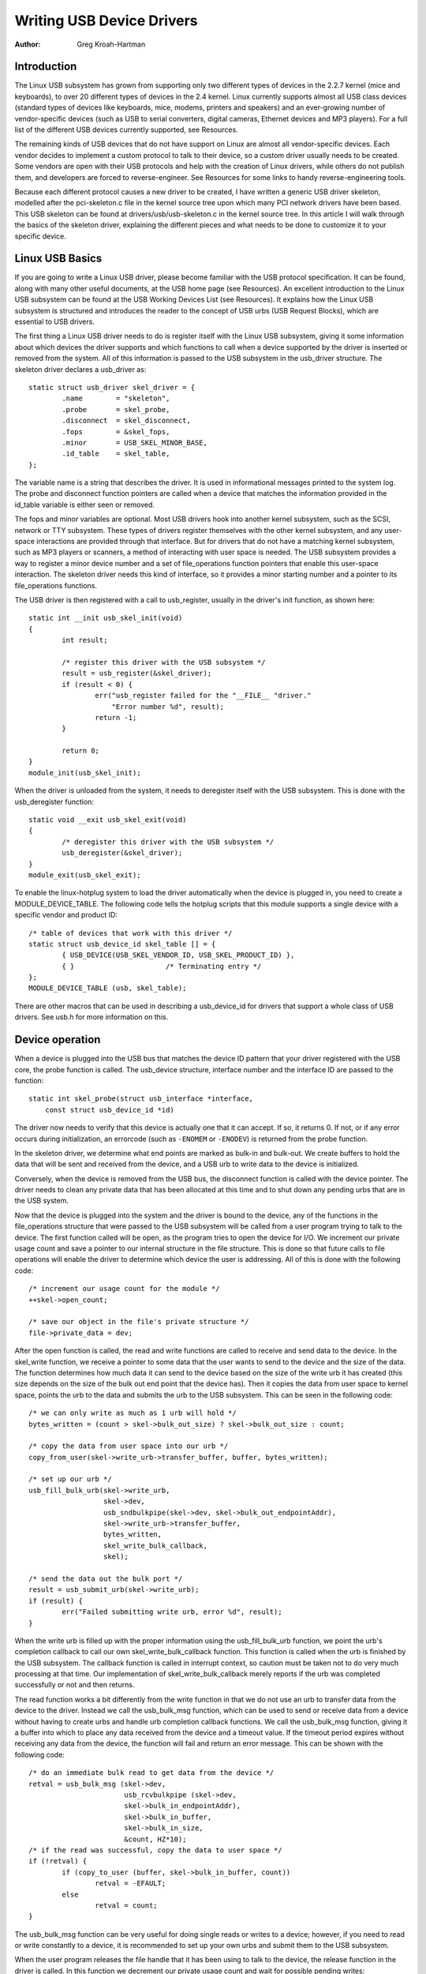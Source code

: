 ==========================
Writing USB Device Drivers
==========================

:Author: Greg Kroah-Hartman

Introduction
============

The Linux USB subsystem has grown from supporting only two different
types of devices in the 2.2.7 kernel (mice and keyboards), to over 20
different types of devices in the 2.4 kernel. Linux currently supports
almost all USB class devices (standard types of devices like keyboards,
mice, modems, printers and speakers) and an ever-growing number of
vendor-specific devices (such as USB to serial converters, digital
cameras, Ethernet devices and MP3 players). For a full list of the
different USB devices currently supported, see Resources.

The remaining kinds of USB devices that do not have support on Linux are
almost all vendor-specific devices. Each vendor decides to implement a
custom protocol to talk to their device, so a custom driver usually
needs to be created. Some vendors are open with their USB protocols and
help with the creation of Linux drivers, while others do not publish
them, and developers are forced to reverse-engineer. See Resources for
some links to handy reverse-engineering tools.

Because each different protocol causes a new driver to be created, I
have written a generic USB driver skeleton, modelled after the
pci-skeleton.c file in the kernel source tree upon which many PCI
network drivers have been based. This USB skeleton can be found at
drivers/usb/usb-skeleton.c in the kernel source tree. In this article I
will walk through the basics of the skeleton driver, explaining the
different pieces and what needs to be done to customize it to your
specific device.

Linux USB Basics
================

If you are going to write a Linux USB driver, please become familiar
with the USB protocol specification. It can be found, along with many
other useful documents, at the USB home page (see Resources). An
excellent introduction to the Linux USB subsystem can be found at the
USB Working Devices List (see Resources). It explains how the Linux USB
subsystem is structured and introduces the reader to the concept of USB
urbs (USB Request Blocks), which are essential to USB drivers.

The first thing a Linux USB driver needs to do is register itself with
the Linux USB subsystem, giving it some information about which devices
the driver supports and which functions to call when a device supported
by the driver is inserted or removed from the system. All of this
information is passed to the USB subsystem in the usb_driver structure.
The skeleton driver declares a usb_driver as:

::

    static struct usb_driver skel_driver = {
            .name        = "skeleton",
            .probe       = skel_probe,
            .disconnect  = skel_disconnect,
            .fops        = &skel_fops,
            .minor       = USB_SKEL_MINOR_BASE,
            .id_table    = skel_table,
    };


The variable name is a string that describes the driver. It is used in
informational messages printed to the system log. The probe and
disconnect function pointers are called when a device that matches the
information provided in the id_table variable is either seen or
removed.

The fops and minor variables are optional. Most USB drivers hook into
another kernel subsystem, such as the SCSI, network or TTY subsystem.
These types of drivers register themselves with the other kernel
subsystem, and any user-space interactions are provided through that
interface. But for drivers that do not have a matching kernel subsystem,
such as MP3 players or scanners, a method of interacting with user space
is needed. The USB subsystem provides a way to register a minor device
number and a set of file_operations function pointers that enable this
user-space interaction. The skeleton driver needs this kind of
interface, so it provides a minor starting number and a pointer to its
file_operations functions.

The USB driver is then registered with a call to usb_register, usually
in the driver's init function, as shown here:

::

    static int __init usb_skel_init(void)
    {
            int result;

            /* register this driver with the USB subsystem */
            result = usb_register(&skel_driver);
            if (result < 0) {
                    err("usb_register failed for the "__FILE__ "driver."
                        "Error number %d", result);
                    return -1;
            }

            return 0;
    }
    module_init(usb_skel_init);


When the driver is unloaded from the system, it needs to deregister
itself with the USB subsystem. This is done with the usb_deregister
function:

::

    static void __exit usb_skel_exit(void)
    {
            /* deregister this driver with the USB subsystem */
            usb_deregister(&skel_driver);
    }
    module_exit(usb_skel_exit);


To enable the linux-hotplug system to load the driver automatically when
the device is plugged in, you need to create a MODULE_DEVICE_TABLE.
The following code tells the hotplug scripts that this module supports a
single device with a specific vendor and product ID:

::

    /* table of devices that work with this driver */
    static struct usb_device_id skel_table [] = {
            { USB_DEVICE(USB_SKEL_VENDOR_ID, USB_SKEL_PRODUCT_ID) },
            { }                      /* Terminating entry */
    };
    MODULE_DEVICE_TABLE (usb, skel_table);


There are other macros that can be used in describing a usb_device_id
for drivers that support a whole class of USB drivers. See usb.h for
more information on this.

Device operation
================

When a device is plugged into the USB bus that matches the device ID
pattern that your driver registered with the USB core, the probe
function is called. The usb_device structure, interface number and the
interface ID are passed to the function:

::

    static int skel_probe(struct usb_interface *interface,
        const struct usb_device_id *id)


The driver now needs to verify that this device is actually one that it
can accept. If so, it returns 0. If not, or if any error occurs during
initialization, an errorcode (such as ``-ENOMEM`` or ``-ENODEV``) is
returned from the probe function.

In the skeleton driver, we determine what end points are marked as
bulk-in and bulk-out. We create buffers to hold the data that will be
sent and received from the device, and a USB urb to write data to the
device is initialized.

Conversely, when the device is removed from the USB bus, the disconnect
function is called with the device pointer. The driver needs to clean
any private data that has been allocated at this time and to shut down
any pending urbs that are in the USB system.

Now that the device is plugged into the system and the driver is bound
to the device, any of the functions in the file_operations structure
that were passed to the USB subsystem will be called from a user program
trying to talk to the device. The first function called will be open, as
the program tries to open the device for I/O. We increment our private
usage count and save a pointer to our internal structure in the file
structure. This is done so that future calls to file operations will
enable the driver to determine which device the user is addressing. All
of this is done with the following code:

::

    /* increment our usage count for the module */
    ++skel->open_count;

    /* save our object in the file's private structure */
    file->private_data = dev;


After the open function is called, the read and write functions are
called to receive and send data to the device. In the skel_write
function, we receive a pointer to some data that the user wants to send
to the device and the size of the data. The function determines how much
data it can send to the device based on the size of the write urb it has
created (this size depends on the size of the bulk out end point that
the device has). Then it copies the data from user space to kernel
space, points the urb to the data and submits the urb to the USB
subsystem. This can be seen in the following code:

::

    /* we can only write as much as 1 urb will hold */
    bytes_written = (count > skel->bulk_out_size) ? skel->bulk_out_size : count;

    /* copy the data from user space into our urb */
    copy_from_user(skel->write_urb->transfer_buffer, buffer, bytes_written);

    /* set up our urb */
    usb_fill_bulk_urb(skel->write_urb,
                      skel->dev,
                      usb_sndbulkpipe(skel->dev, skel->bulk_out_endpointAddr),
                      skel->write_urb->transfer_buffer,
                      bytes_written,
                      skel_write_bulk_callback,
                      skel);

    /* send the data out the bulk port */
    result = usb_submit_urb(skel->write_urb);
    if (result) {
            err("Failed submitting write urb, error %d", result);
    }


When the write urb is filled up with the proper information using the
usb_fill_bulk_urb function, we point the urb's completion callback to
call our own skel_write_bulk_callback function. This function is
called when the urb is finished by the USB subsystem. The callback
function is called in interrupt context, so caution must be taken not to
do very much processing at that time. Our implementation of
skel_write_bulk_callback merely reports if the urb was completed
successfully or not and then returns.

The read function works a bit differently from the write function in
that we do not use an urb to transfer data from the device to the
driver. Instead we call the usb_bulk_msg function, which can be used
to send or receive data from a device without having to create urbs and
handle urb completion callback functions. We call the usb_bulk_msg
function, giving it a buffer into which to place any data received from
the device and a timeout value. If the timeout period expires without
receiving any data from the device, the function will fail and return an
error message. This can be shown with the following code:

::

    /* do an immediate bulk read to get data from the device */
    retval = usb_bulk_msg (skel->dev,
                           usb_rcvbulkpipe (skel->dev,
                           skel->bulk_in_endpointAddr),
                           skel->bulk_in_buffer,
                           skel->bulk_in_size,
                           &count, HZ*10);
    /* if the read was successful, copy the data to user space */
    if (!retval) {
            if (copy_to_user (buffer, skel->bulk_in_buffer, count))
                    retval = -EFAULT;
            else
                    retval = count;
    }


The usb_bulk_msg function can be very useful for doing single reads or
writes to a device; however, if you need to read or write constantly to
a device, it is recommended to set up your own urbs and submit them to
the USB subsystem.

When the user program releases the file handle that it has been using to
talk to the device, the release function in the driver is called. In
this function we decrement our private usage count and wait for possible
pending writes:

::

    /* decrement our usage count for the device */
    --skel->open_count;


One of the more difficult problems that USB drivers must be able to
handle smoothly is the fact that the USB device may be removed from the
system at any point in time, even if a program is currently talking to
it. It needs to be able to shut down any current reads and writes and
notify the user-space programs that the device is no longer there. The
following code (function :c:func:`skel_delete()`) is an example of
how to do this:

::

    static inline void skel_delete (struct usb_skel *dev)
    {
        kfree (dev->bulk_in_buffer);
        if (dev->bulk_out_buffer != NULL)
            usb_free_coherent (dev->udev, dev->bulk_out_size,
                dev->bulk_out_buffer,
                dev->write_urb->transfer_dma);
        usb_free_urb (dev->write_urb);
        kfree (dev);
    }


If a program currently has an open handle to the device, we reset the
flag ``device_present``. For every read, write, release and other
functions that expect a device to be present, the driver first checks
this flag to see if the device is still present. If not, it releases
that the device has disappeared, and a -ENODEV error is returned to the
user-space program. When the release function is eventually called, it
determines if there is no device and if not, it does the cleanup that
the skel_disconnect function normally does if there are no open files
on the device (see Listing 5).

Isochronous Data
================

This usb-skeleton driver does not have any examples of interrupt or
isochronous data being sent to or from the device. Interrupt data is
sent almost exactly as bulk data is, with a few minor exceptions.
Isochronous data works differently with continuous streams of data being
sent to or from the device. The audio and video camera drivers are very
good examples of drivers that handle isochronous data and will be useful
if you also need to do this.

Conclusion
==========

Writing Linux USB device drivers is not a difficult task as the
usb-skeleton driver shows. This driver, combined with the other current
USB drivers, should provide enough examples to help a beginning author
create a working driver in a minimal amount of time. The linux-usb-devel
mailing list archives also contain a lot of helpful information.

Resources
=========

The Linux USB Project:
`http://www.linux-usb.org/ <http://www.linux-usb.org>`__

Linux Hotplug Project:
`http://linux-hotplug.sourceforge.net/ <http://linux-hotplug.sourceforge.net>`__

Linux USB Working Devices List:
`http://www.qbik.ch/usb/devices/ <http://www.qbik.ch/usb/devices>`__

linux-usb-devel Mailing List Archives:
http://marc.theaimsgroup.com/?l=linux-usb-devel

Programming Guide for Linux USB Device Drivers:
http://usb.cs.tum.edu/usbdoc

USB Home Page: http://www.usb.org
